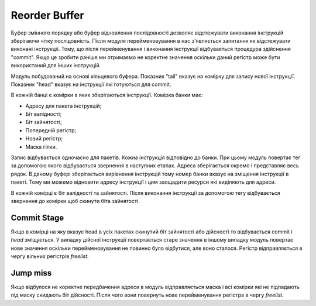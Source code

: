 ==============
Reorder Buffer
==============

Буфер змінного порядку або буфер відновлення послідовності дозволяє
відстежувати виконання інструкцій зберігаючи чітку послідовність.
Після модуля перейменовування в нас з'являється запитання як відстежувати
виконані інструкції. Тому, що після перейменування і виконання інструкції
відбувається процедура здійснення "commit". Якщо це зробити раніше
ми отримаємо не коректне значення оскільки даний регістр може бути
використаний для інших інструкцій.

.. image:: ../img/rob.png
   :width: 800
   :align: center

Модуль побудований на основі кільцевого буфера.
Показник "tail" вказує на комірку для запису нової інструкції.
Показник "head" вказує на інструкції які готуються для commit.

В кожній банці є комірки в яких зберігаються інструкції.
Комірка банки має:

- Адресу для пакета інструкцій;
- Біт валідності;
- Біт зайнятості;
- Попередній регістр;
- Новий регістр;
- Маска гілки.

Запис відбувається одночасно для пакетів.
Кожна інструкція відповідно до банки.
При цьому модуль повертає тег за допомогою якого відбувається звернення
в наступних етапах.
Адреса зберігається окремо і представляє весь рядок.
В даному буфері зберігається вирівнення інструкцій тому номер банки вказує
на зміщення інструкції в пакеті. Тому ми можемо відновити адресу інструкції
і цим заощадити ресурси які виділяють для адреси.

В кожній комірці є біт валідності та зайнятості.
Після виконання інструкції за допомогою тегу відбувається звернення до комірки
щоб скинути біта зайнятості.

Commit Stage
~~~~~~~~~~~~

Якщо в комірці на яку вказує head в усіх пакетах скинутий біт зайнятості або
дійсності то відбувається commit і `head` зміщується.
У випадку дійсної інструкції повертається старе значення в іншому випадку
модуль повертає нове значення оскільки перейменовування не повинно було
відбутися, але воно сталося.
Регістр відправляється в чергу вільних регістрів `freelist`.

Jump miss
~~~~~~~~~

Якщо відбулося не коректне передбачення адреси в модуль відправляється
маска і всі комірки які не підпадають під маску скидають біт дійсності.
Після чого вони повернуть нове перейменування регістра в чергу `freelist`.
